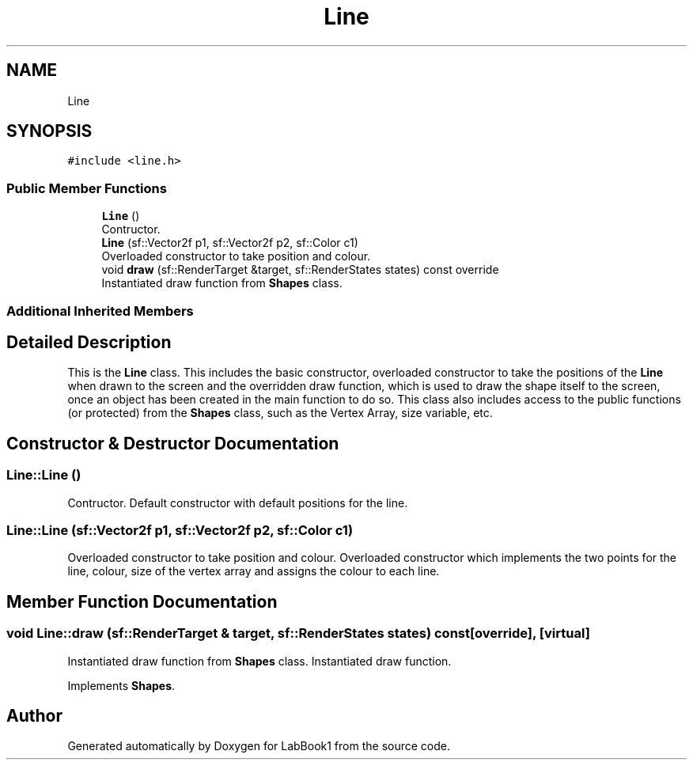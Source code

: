 .TH "Line" 3 "Sun Oct 30 2022" "LabBook1" \" -*- nroff -*-
.ad l
.nh
.SH NAME
Line
.SH SYNOPSIS
.br
.PP
.PP
\fC#include <line\&.h>\fP
.SS "Public Member Functions"

.in +1c
.ti -1c
.RI "\fBLine\fP ()"
.br
.RI "Contructor\&. "
.ti -1c
.RI "\fBLine\fP (sf::Vector2f p1, sf::Vector2f p2, sf::Color c1)"
.br
.RI "Overloaded constructor to take position and colour\&. "
.ti -1c
.RI "void \fBdraw\fP (sf::RenderTarget &target, sf::RenderStates states) const override"
.br
.RI "Instantiated draw function from \fBShapes\fP class\&. "
.in -1c
.SS "Additional Inherited Members"
.SH "Detailed Description"
.PP 
This is the \fBLine\fP class\&. This includes the basic constructor, overloaded constructor to take the positions of the \fBLine\fP when drawn to the screen and the overridden draw function, which is used to draw the shape itself to the screen, once an object has been created in the main function to do so\&. This class also includes access to the public functions (or protected) from the \fBShapes\fP class, such as the Vertex Array, size variable, etc\&. 
.SH "Constructor & Destructor Documentation"
.PP 
.SS "Line::Line ()"

.PP
Contructor\&. Default constructor with default positions for the line\&. 
.SS "Line::Line (sf::Vector2f p1, sf::Vector2f p2, sf::Color c1)"

.PP
Overloaded constructor to take position and colour\&. Overloaded constructor which implements the two points for the line, colour, size of the vertex array and assigns the colour to each line\&. 
.SH "Member Function Documentation"
.PP 
.SS "void Line::draw (sf::RenderTarget & target, sf::RenderStates states) const\fC [override]\fP, \fC [virtual]\fP"

.PP
Instantiated draw function from \fBShapes\fP class\&. Instantiated draw function\&. 
.PP
Implements \fBShapes\fP\&.

.SH "Author"
.PP 
Generated automatically by Doxygen for LabBook1 from the source code\&.
